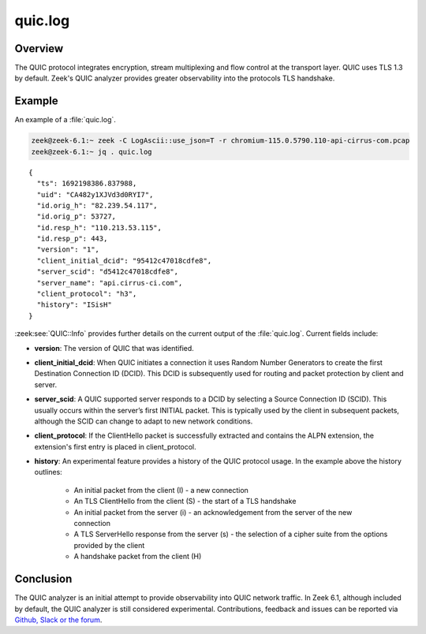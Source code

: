 ========
quic.log
========

.. versionadded:: 6.1

Overview
========

The QUIC protocol integrates encryption, stream multiplexing and flow control at
the transport layer. QUIC uses TLS 1.3 by default. Zeek's QUIC analyzer
provides greater observability into the protocols TLS handshake.


Example
=======

An example of a :file:`quic.log`.

.. code-block:: console

    zeek@zeek-6.1:~ zeek -C LogAscii::use_json=T -r chromium-115.0.5790.110-api-cirrus-com.pcap
    zeek@zeek-6.1:~ jq . quic.log

::

  {
    "ts": 1692198386.837988,
    "uid": "CA482y1XJVd3d0RYI7",
    "id.orig_h": "82.239.54.117",
    "id.orig_p": 53727,
    "id.resp_h": "110.213.53.115",
    "id.resp_p": 443,
    "version": "1",
    "client_initial_dcid": "95412c47018cdfe8",
    "server_scid": "d5412c47018cdfe8",
    "server_name": "api.cirrus-ci.com",
    "client_protocol": "h3",
    "history": "ISisH"
  }


:zeek:see:`QUIC::Info` provides further details on the current output of the
:file:`quic.log`. Current fields include:

- **version**: The version of QUIC that was identified.


- **client_initial_dcid**: When QUIC initiates a connection it uses Random
  Number Generators to create the first Destination Connection ID (DCID). This
  DCID is subsequently used for routing and packet protection by client and
  server.


- **server_scid**: A QUIC supported server responds to a DCID by
  selecting a Source Connection ID (SCID). This usually occurs within the
  server’s first INITIAL packet. This is typically used by the client in
  subsequent packets, although the SCID can change to adapt to new network
  conditions.


- **client_protocol**: If the ClientHello packet is successfully extracted
  and contains the ALPN extension, the extension's first entry is placed in
  client_protocol.


- **history**: An experimental feature provides a history of the QUIC
  protocol usage. In the example above the history outlines:

    + An initial packet from the client (I) - a new connection


    + An TLS ClientHello from the client (S) - the start of a
      TLS handshake


    + An initial packet from the server (i) - an acknowledgement
      from the server of the new connection


    + A TLS ServerHello response from the server (s) - the
      selection  of a cipher suite from the options provided by the
      client

    + A handshake packet from the client (H)



Conclusion
==========

The QUIC analyzer is an initial attempt to provide observability into QUIC
network traffic. In Zeek 6.1, although included by default, the QUIC analyzer is
still considered experimental. Contributions, feedback and issues can be reported
via `Github, Slack or the forum <https://zeek.org/community/>`_.

